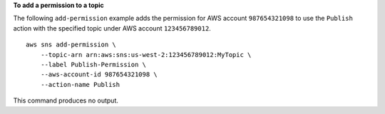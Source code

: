 **To add a permission to a topic**

The following ``add-permission`` example adds the permission for AWS account ``987654321098`` to use the ``Publish`` action with the specified topic under AWS account ``123456789012``. ::

    aws sns add-permission \
        --topic-arn arn:aws:sns:us-west-2:123456789012:MyTopic \
        --label Publish-Permission \
        --aws-account-id 987654321098 \
        --action-name Publish

This command produces no output.
